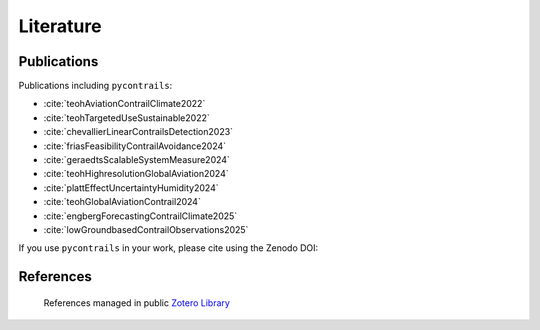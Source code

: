 Literature
==========


Publications
------------

Publications including ``pycontrails``:

- :cite:`teohAviationContrailClimate2022`
- :cite:`teohTargetedUseSustainable2022`
- :cite:`chevallierLinearContrailsDetection2023`
- :cite:`friasFeasibilityContrailAvoidance2024`
- :cite:`geraedtsScalableSystemMeasure2024`
- :cite:`teohHighresolutionGlobalAviation2024`
- :cite:`plattEffectUncertaintyHumidity2024`
- :cite:`teohGlobalAviationContrail2024`
- :cite:`engbergForecastingContrailClimate2025`
- :cite:`lowGroundbasedContrailObservations2025`

If you use ``pycontrails`` in your work, please cite using the Zenodo DOI:

.. image:: https://zenodo.org/badge/617248930.svg
   :alt: DOI
   :target: https://zenodo.org/badge/latestdoi/617248930


References
----------

   References managed in public `Zotero Library <https://www.zotero.org/groups/4730892/pycontrails/library>`__

.. bibliography::
   :cited:
